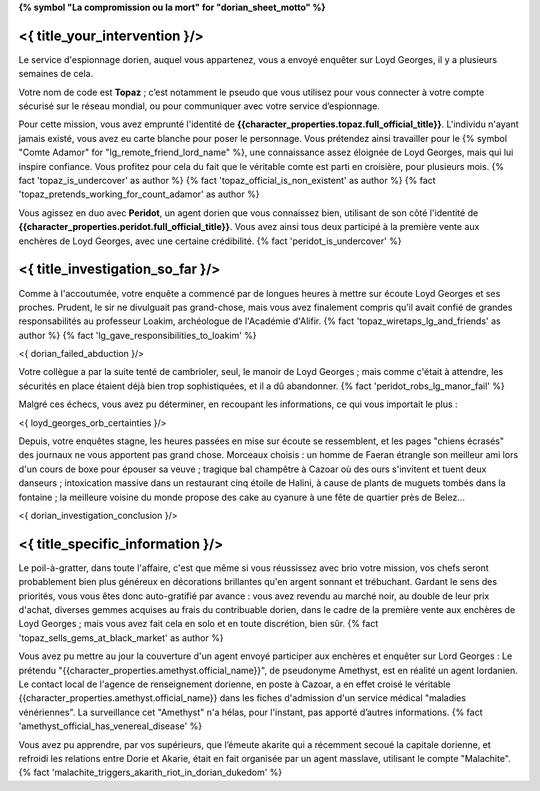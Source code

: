 ﻿**{% symbol "La compromission ou la mort" for "dorian_sheet_motto" %}**

<{ title_your_intervention }/>
=================================

Le service d'espionnage dorien, auquel vous appartenez, vous a envoyé enquêter sur Loyd Georges, il y a plusieurs semaines de cela.

Votre nom de code est **Topaz** ; c’est notamment le pseudo que vous utilisez pour vous connecter à votre compte sécurisé sur le réseau mondial, ou pour communiquer avec votre service d’espionnage.

Pour cette mission, vous avez emprunté l'identité de **{{character_properties.topaz.full_official_title}}**. L'individu n'ayant jamais existé, vous avez eu carte blanche pour poser le personnage. Vous prétendez ainsi travailler pour le {% symbol "Comte Adamor" for "lg_remote_friend_lord_name" %}, une connaissance assez éloignée de Loyd Georges, mais qui lui inspire confiance. Vous profitez pour cela du fait que le véritable comte est parti en croisière, pour plusieurs mois. {% fact 'topaz_is_undercover' as author %} {% fact 'topaz_official_is_non_existent' as author %} {% fact 'topaz_pretends_working_for_count_adamor' as author %}

Vous agissez en duo avec **Peridot**, un agent dorien que vous connaissez bien, utilisant de son côté l'identité de **{{character_properties.peridot.full_official_title}}**. Vous avez ainsi tous deux participé à la première vente aux enchères de Loyd Georges, avec une certaine crédibilité. {% fact 'peridot_is_undercover' %}


<{ title_investigation_so_far }/>
======================================

Comme à l'accoutumée, votre enquête a commencé par de longues heures à mettre sur écoute Loyd Georges et ses proches. Prudent, le sir ne divulguait pas grand-chose, mais vous avez finalement compris qu’il avait confié de grandes responsabilités au professeur Loakim, archéologue de l'Académie d'Alifir. {% fact 'topaz_wiretaps_lg_and_friends' as author %} {% fact 'lg_gave_responsibilities_to_loakim' %}

<{ dorian_failed_abduction }/>

Votre collègue a par la suite tenté de cambrioler, seul, le manoir de Loyd Georges ; mais comme c'était à attendre, les sécurités en place étaient déjà bien trop sophistiquées, et il a dû abandonner. {% fact 'peridot_robs_lg_manor_fail' %}

Malgré ces échecs, vous avez pu déterminer, en recoupant les informations, ce qui vous importait le plus :

<{ loyd_georges_orb_certainties }/>

Depuis, votre enquêtes stagne, les heures passées en mise sur écoute se ressemblent, et les pages "chiens écrasés" des journaux ne vous apportent pas grand chose. Morceaux choisis : un homme de Faeran étrangle son meilleur ami lors d'un cours de boxe pour épouser sa veuve ; tragique bal champêtre à Cazoar où des ours s'invitent et tuent deux danseurs ; intoxication massive dans un restaurant cinq étoile de Halini, à cause de plants de muguets tombés dans la fontaine ; la meilleure voisine du monde propose des cake au cyanure à une fête de quartier près de Belez...

<{ dorian_investigation_conclusion }/>


<{ title_specific_information }/>
=========================================


Le poil-à-gratter, dans toute l'affaire, c'est que même si vous réussissez avec brio votre mission, vos chefs seront probablement bien plus généreux en décorations brillantes qu'en argent sonnant et trébuchant. Gardant le sens des priorités, vous vous êtes donc auto-gratifié par avance : vous avez revendu au marché noir, au double de leur prix d'achat, diverses gemmes acquises au frais du contribuable dorien, dans le cadre de la première vente aux enchères de Loyd Georges ; mais vous avez fait cela en solo et en toute discrétion, bien sûr. {% fact 'topaz_sells_gems_at_black_market' as author %}

Vous avez pu mettre au jour la couverture d'un agent envoyé participer aux enchères et enquêter sur Lord Georges : Le prétendu "{{character_properties.amethyst.official_name}}", de pseudonyme Amethyst, est en réalité un agent lordanien. Le contact local de l'agence de renseignement dorienne, en poste à Cazoar, a en effet croisé le véritable {{character_properties.amethyst.official_name}} dans les fiches d'admission d'un service médical "maladies vénériennes". La surveillance cet "Amethyst" n'a hélas, pour l'instant, pas apporté d’autres informations. {% fact 'amethyst_official_has_venereal_disease' %}

Vous avez pu apprendre, par vos supérieurs, que l’émeute akarite qui a récemment secoué la capitale dorienne, et refroidi les relations entre Dorie et Akarie, était en fait organisée par un agent masslave, utilisant le compte "Malachite". {% fact 'malachite_triggers_akarith_riot_in_dorian_dukedom' %}

